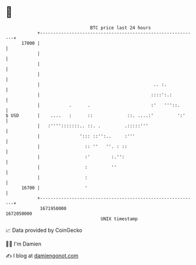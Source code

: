 * 👋

#+begin_example
                                   BTC price last 24 hours                    
               +------------------------------------------------------------+ 
         17000 |                                                            | 
               |                                                            | 
               |                                                            | 
               |                                                            | 
               |                                           .. :.            | 
               |                                          ::::':.:          | 
               |           .      .                       :'   '''::.       | 
   $ USD       |    ....   :      ::             ::. ....:'         ':'     | 
               |   :'''':::::::.. ::. .         .:::::'''                   | 
               |               '::: ::'':..     :'''                        | 
               |                 :: ''   ''. : ::                           | 
               |                 :'        :.'':                            | 
               |                 :         ''                               | 
               |                 :                                          | 
         16700 |                 '                                          | 
               +------------------------------------------------------------+ 
                1671950000                                        1672050000  
                                       UNIX timestamp                         
#+end_example
📈 Data provided by CoinGecko

🧑‍💻 I'm Damien

✍️ I blog at [[https://www.damiengonot.com][damiengonot.com]]
